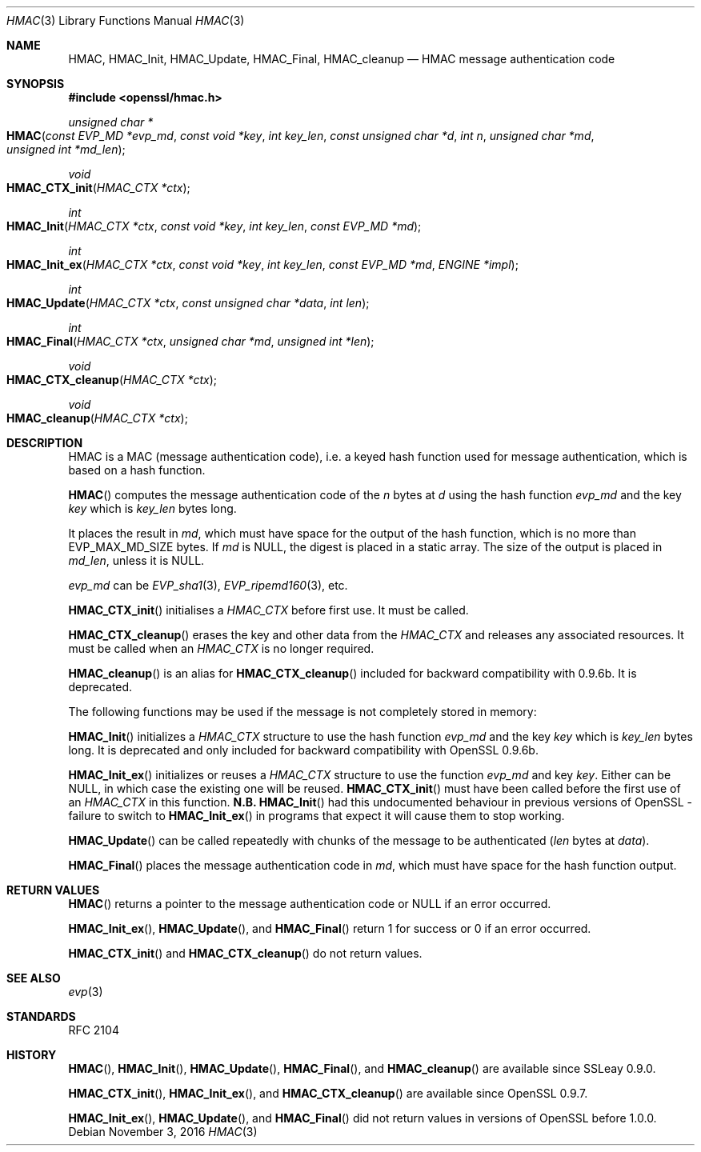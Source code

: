 .\"	$OpenBSD$
.\"
.Dd $Mdocdate: November 3 2016 $
.Dt HMAC 3
.Os
.Sh NAME
.Nm HMAC ,
.Nm HMAC_Init ,
.Nm HMAC_Update ,
.Nm HMAC_Final ,
.Nm HMAC_cleanup
.Nd HMAC message authentication code
.Sh SYNOPSIS
.In openssl/hmac.h
.Ft unsigned char *
.Fo HMAC
.Fa "const EVP_MD *evp_md"
.Fa "const void *key"
.Fa "int key_len"
.Fa "const unsigned char *d"
.Fa "int n"
.Fa "unsigned char *md"
.Fa "unsigned int *md_len"
.Fc
.Ft void
.Fo HMAC_CTX_init
.Fa "HMAC_CTX *ctx"
.Fc
.Ft int
.Fo HMAC_Init
.Fa "HMAC_CTX *ctx"
.Fa "const void *key"
.Fa "int key_len"
.Fa "const EVP_MD *md"
.Fc
.Ft int
.Fo HMAC_Init_ex
.Fa "HMAC_CTX *ctx"
.Fa "const void *key"
.Fa "int key_len"
.Fa "const EVP_MD *md"
.Fa "ENGINE *impl"
.Fc
.Ft int
.Fo HMAC_Update
.Fa "HMAC_CTX *ctx"
.Fa "const unsigned char *data"
.Fa "int len"
.Fc
.Ft int
.Fo HMAC_Final
.Fa "HMAC_CTX *ctx"
.Fa "unsigned char *md"
.Fa "unsigned int *len"
.Fc
.Ft void
.Fo HMAC_CTX_cleanup
.Fa "HMAC_CTX *ctx"
.Fc
.Ft void
.Fo HMAC_cleanup
.Fa "HMAC_CTX *ctx"
.Fc
.Sh DESCRIPTION
HMAC is a MAC (message authentication code), i.e. a keyed hash
function used for message authentication, which is based on a hash
function.
.Pp
.Fn HMAC
computes the message authentication code of the
.Fa n
bytes at
.Fa d
using the hash function
.Fa evp_md
and the key
.Fa key
which is
.Fa key_len
bytes long.
.Pp
It places the result in
.Fa md ,
which must have space for the output of the hash function, which is no
more than
.Dv EVP_MAX_MD_SIZE
bytes.
If
.Fa md
is
.Dv NULL ,
the digest is placed in a static array.
The size of the output is placed in
.Fa md_len ,
unless it is
.Dv NULL .
.Pp
.Fa evp_md
can be
.Xr EVP_sha1 3 ,
.Xr EVP_ripemd160 3 ,
etc.
.Pp
.Fn HMAC_CTX_init
initialises a
.Vt HMAC_CTX
before first use.
It must be called.
.Pp
.Fn HMAC_CTX_cleanup
erases the key and other data from the
.Vt HMAC_CTX
and releases any associated resources.
It must be called when an
.Vt HMAC_CTX
is no longer required.
.Pp
.Fn HMAC_cleanup
is an alias for
.Fn HMAC_CTX_cleanup
included for backward compatibility with 0.9.6b.
It is deprecated.
.Pp
The following functions may be used if the message is not completely
stored in memory:
.Pp
.Fn HMAC_Init
initializes a
.Vt HMAC_CTX
structure to use the hash function
.Fa evp_md
and the key
.Fa key
which is
.Fa key_len
bytes long.
It is deprecated and only included for backward compatibility with
OpenSSL 0.9.6b.
.Pp
.Fn HMAC_Init_ex
initializes or reuses a
.Vt HMAC_CTX
structure to use the function
.Fa evp_md
and key
.Fa key .
Either can be
.Dv NULL ,
in which case the existing one will be reused.
.Fn HMAC_CTX_init
must have been called before the first use of an
.Vt HMAC_CTX
in this function.
.Sy N.B.
.Fn HMAC_Init
had this undocumented behaviour in previous versions of OpenSSL -
failure to switch to
.Fn HMAC_Init_ex
in programs that expect it will cause them to stop working.
.Pp
.Fn HMAC_Update
can be called repeatedly with chunks of the message to be authenticated
.Pq Fa len No bytes at Fa data .
.Pp
.Fn HMAC_Final
places the message authentication code in
.Fa md ,
which must have space for the hash function output.
.Sh RETURN VALUES
.Fn HMAC
returns a pointer to the message authentication code or
.Dv NULL
if an error occurred.
.Pp
.Fn HMAC_Init_ex ,
.Fn HMAC_Update ,
and
.Fn HMAC_Final
return 1 for success or 0 if an error occurred.
.Pp
.Fn HMAC_CTX_init
and
.Fn HMAC_CTX_cleanup
do not return values.
.Sh SEE ALSO
.Xr evp 3
.Sh STANDARDS
RFC 2104
.Sh HISTORY
.Fn HMAC ,
.Fn HMAC_Init ,
.Fn HMAC_Update ,
.Fn HMAC_Final ,
and
.Fn HMAC_cleanup
are available since SSLeay 0.9.0.
.Pp
.Fn HMAC_CTX_init ,
.Fn HMAC_Init_ex ,
and
.Fn HMAC_CTX_cleanup
are available since OpenSSL 0.9.7.
.Pp
.Fn HMAC_Init_ex ,
.Fn HMAC_Update ,
and
.Fn HMAC_Final
did not return values in versions of OpenSSL before 1.0.0.

